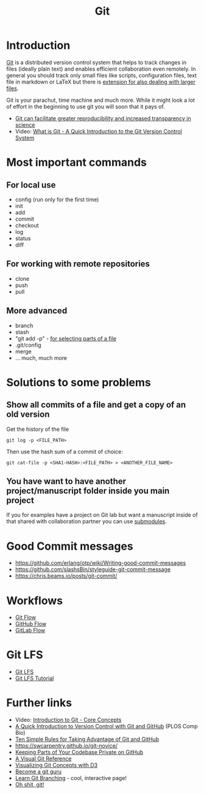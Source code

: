 #+TITLE: Git

* Introduction 

[[https://git-scm.com/][Git]] is a distributed version control system that helps to track
changes in files (ideally plain text) and enables efficient
collaboration even remotely. In general you should track only small
files like scripts, configuration files, text file in markdown or
LaTeX but there is [[https://git-lfs.github.com/][extension for also dealing with larger files]].

Git is your parachut, time machine and much more. While it might look
a lot of effort in the beginning to use git you will soon that it pays
of. 

- [[https://scfbm.biomedcentral.com/articles/10.1186/1751-0473-8-7][Git can facilitate greater reproducibility and increased transparency in science]]
- Video: [[https://www.youtube.com/watch?v%3DOqmSzXDrJBk][What is Git - A Quick Introduction to the Git Version Control System]]

* Most important commands
** For local use
  - config (run only for the first time)
  - init
  - add
  - commit
  - checkout
  - log
  - status
  - diff

** For working with remote repositories
  - clone
  - push
  - pull

** More advanced
- branch
- stash
- "git add -p" - [[http://johnkary.net/blog/git-add-p-the-most-powerful-git-feature-youre-not-using-yet/][for selecting parts of a file]] 
- .git/config
- merge
- ... much, much more

* Solutions to some problems

** Show all commits of a file and get a copy of an old version

Get the history of the file

#+BEGIN_SRC 
git log -p <FILE_PATH>
#+END_SRC

Then use the hash sum of a commit of choice:

#+BEGIN_SRC 
git cat-file -p <SHA1-HASH>:<FILE_PATH> > <ANOTHER_FILE_NAME>
#+END_SRC

** You have want to have another project/manuscript folder inside you main project

If you for examples have a project on Git lab but want a manuscript
inside of that shared with collaboration partner you can use [[https://git-scm.com/book/en/v2/Git-Tools-Submodules][submodules]].

* Good Commit messages
- https://github.com/erlang/otp/wiki/Writing-good-commit-messages
- https://github.com/slashsBin/styleguide-git-commit-message
- https://chris.beams.io/posts/git-commit/
* Workflows
- [[http://nvie.com/posts/a-successful-git-branching-model/][Git Flow]]
- [[http://scottchacon.com/2011/08/31/github-flow.html][GitHub Flow]]
- [[https://about.gitlab.com/2014/09/29/gitlab-flow/][GitLab Flow]]
* Git LFS

- [[https://git-lfs.github.com/][Git LFS]]
- [[https://github.com/git-lfs/git-lfs/wiki/Tutorial][Git LFS Tutorial]]

* Further links
- Video: [[https://www.youtube.com/watch?v%3DuR6G2v_WsRA][Introduction to Git - Core Concepts]]
- [[http://journals.plos.org/ploscompbiol/article?id%3D10.1371/journal.pcbi.1004668][A Quick Introduction to Version Control with Git and GitHub]] (PLOS Comp Bio)
- [[http://journals.plos.org/ploscompbiol/article?id%3D10.1371/journal.pcbi.1004947][Ten Simple Rules for Taking Advantage of Git and GitHub]]
- https://swcarpentry.github.io/git-novice/
- [[https://24ways.org/2013/keeping-parts-of-your-codebase-private-on-github/][Keeping Parts of Your Codebase Private on GitHub]]
- [[https://marklodato.github.io/visual-git-guide/index-en.html][A Visual Git Reference]]
- [[https://onlywei.github.io/explain-git-with-d3][Visualizing Git Concepts with D3]]
- [[https://www.atlassian.com/git/tutorials][Become a git guru]]
- [[http://learngitbranching.js.org/][Learn Git Branching]] - cool, interactive page!
- [[http://ohshitgit.com/][Oh shit, git!]]
